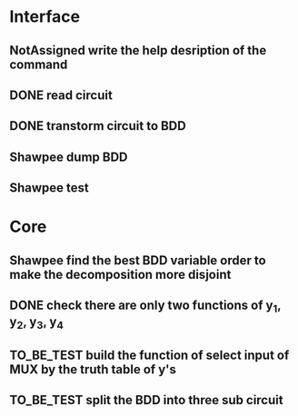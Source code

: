 #+TYP_TODO: Flotisable Shawpee NotAssigned | DONE
#+SEQ_TODO: TO_BE_TEST | DONE
* Interface
** NotAssigned write the help desription of the command
** DONE read circuit
** DONE transtorm circuit to BDD
** Shawpee dump BDD
** Shawpee test
* Core
** Shawpee find the best BDD variable order to make the decomposition more disjoint
** DONE check there are only two functions of y_1, y_2, y_3, y_4
** TO_BE_TEST build the function of select input of MUX by the truth table of y's
** TO_BE_TEST split the BDD into three sub circuit
